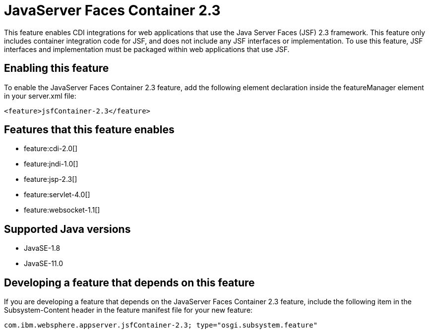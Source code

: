 = JavaServer Faces Container 2.3
:linkcss: 
:page-layout: feature
:nofooter: 

// tag::description[]
This feature enables CDI integrations for web applications that use the Java Server Faces (JSF) 2.3 framework. This feature only includes container integration code for JSF, and does not include any JSF interfaces or implementation.  To use this feature, JSF interfaces and implementation must be packaged within web applications that use JSF.

// end::description[]
// tag::enable[]
== Enabling this feature
To enable the JavaServer Faces Container 2.3 feature, add the following element declaration inside the featureManager element in your server.xml file:


----
<feature>jsfContainer-2.3</feature>
----
// end::enable[]
// tag::apis[]
// end::apis[]
// tag::requirements[]

== Features that this feature enables
* feature:cdi-2.0[]
* feature:jndi-1.0[]
* feature:jsp-2.3[]
* feature:servlet-4.0[]
* feature:websocket-1.1[]
// end::requirements[]
// tag::java-versions[]

== Supported Java versions

* JavaSE-1.8
* JavaSE-11.0
// end::java-versions[]
// tag::dependencies[]
// end::dependencies[]
// tag::feature-require[]

== Developing a feature that depends on this feature
If you are developing a feature that depends on the JavaServer Faces Container 2.3 feature, include the following item in the Subsystem-Content header in the feature manifest file for your new feature:


[source,]
----
com.ibm.websphere.appserver.jsfContainer-2.3; type="osgi.subsystem.feature"
----
// end::feature-require[]
// tag::spi[]
// end::spi[]
